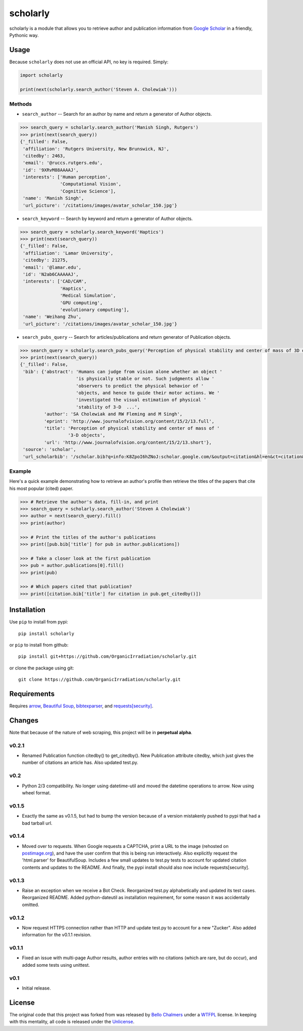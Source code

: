 scholarly
=========

scholarly is a module that allows you to retrieve author and publication
information from `Google Scholar <https://scholar.google.com>`__ in a
friendly, Pythonic way.

Usage
-----

Because ``scholarly`` does not use an official API, no key is required.
Simply:

.. code:: python

    import scholarly

    print(next(scholarly.search_author('Steven A. Cholewiak')))

Methods
~~~~~~~

-  ``search_author`` -- Search for an author by name and return a
   generator of Author objects.

.. code:: python

        >>> search_query = scholarly.search_author('Manish Singh, Rutgers')
        >>> print(next(search_query))
        {'_filled': False,
         'affiliation': 'Rutgers University, New Brunswick, NJ',
         'citedby': 2463,
         'email': '@ruccs.rutgers.edu',
         'id': '9XRvM88AAAAJ',
         'interests': ['Human perception',
                       'Computational Vision',
                       'Cognitive Science'],
         'name': 'Manish Singh',
         'url_picture': '/citations/images/avatar_scholar_150.jpg'}

-  ``search_keyword`` -- Search by keyword and return a generator of
   Author objects.

.. code:: python

        >>> search_query = scholarly.search_keyword('Haptics')
        >>> print(next(search_query))
        {'_filled': False,
         'affiliation': 'Lamar University',
         'citedby': 21275,
         'email': '@lamar.edu',
         'id': 'N2ab6CAAAAAJ',
         'interests': ['CAD/CAM',
                       'Haptics',
                       'Medical Simulation',
                       'GPU computing',
                       'evolutionary computing'],
         'name': 'Weihang Zhu',
         'url_picture': '/citations/images/avatar_scholar_150.jpg'}

-  ``search_pubs_query`` -- Search for articles/publications and return
   generator of Publication objects.

.. code:: python

        >>> search_query = scholarly.search_pubs_query('Perception of physical stability and center of mass of 3D objects')
        >>> print(next(search_query))
        {'_filled': False,
         'bib': {'abstract': 'Humans can judge from vision alone whether an object '
                             'is physically stable or not. Such judgments allow '
                             'observers to predict the physical behavior of '
                             'objects, and hence to guide their motor actions. We '
                             'investigated the visual estimation of physical '
                             'stability of 3-D  ...',
                 'author': 'SA Cholewiak and RW Fleming and M Singh',
                 'eprint': 'http://www.journalofvision.org/content/15/2/13.full',
                 'title': 'Perception of physical stability and center of mass of '
                          '3-D objects',
                 'url': 'http://www.journalofvision.org/content/15/2/13.short'},
         'source': 'scholar',
         'url_scholarbib': '/scholar.bib?q=info:K8ZpoI6hZNoJ:scholar.google.com/&output=citation&hl=en&ct=citation&cd=0'}

Example
~~~~~~~

Here's a quick example demonstrating how to retrieve an author's profile
then retrieve the titles of the papers that cite his most popular
(cited) paper.

.. code:: python

        >>> # Retrieve the author's data, fill-in, and print
        >>> search_query = scholarly.search_author('Steven A Cholewiak')
        >>> author = next(search_query).fill()
        >>> print(author)

        >>> # Print the titles of the author's publications
        >>> print([pub.bib['title'] for pub in author.publications])

        >>> # Take a closer look at the first publication
        >>> pub = author.publications[0].fill()
        >>> print(pub)

        >>> # Which papers cited that publication?
        >>> print([citation.bib['title'] for citation in pub.get_citedby()])

Installation
------------

Use ``pip`` to install from pypi:

::

    pip install scholarly

or ``pip`` to install from github:

::

    pip install git+https://github.com/OrganicIrradiation/scholarly.git

or clone the package using git:

::

    git clone https://github.com/OrganicIrradiation/scholarly.git

Requirements
------------

Requires `arrow <http://crsmithdev.com/arrow/>`__, `Beautiful
Soup <https://pypi.python.org/pypi/beautifulsoup4/>`__,
`bibtexparser <https://pypi.python.org/pypi/bibtexparser/>`__, and
`requests[security] <https://pypi.python.org/pypi/requests/>`__.

Changes
-------

Note that because of the nature of web scraping, this project will be in
**perpetual alpha**.

v0.2.1
~~~~~~

-  Renamed Publication function citedby() to get\_citedby(). New
   Publication attribute citedby, which just gives the number of
   citations an article has. Also updated test.py.

v0.2
~~~~

-  Python 2/3 compatibility. No longer using datetime-util and moved the
   datetime operations to arrow. Now using wheel format.

v0.1.5
~~~~~~

-  Exactly the same as v0.1.5, but had to bump the version because of a
   version mistakenly pushed to pypi that had a bad tarball url.

v0.1.4
~~~~~~

-  Moved over to requests. When Google requests a CAPTCHA, print a URL
   to the image (rehosted on `postimage.org <http://postimage.org>`__),
   and have the user confirm that this is being run interactively. Also
   explicitly request the 'html.parser' for BeautifulSoup. Includes a
   few small updates to test.py tests to account for updated citation
   contents and updates to the README. And finally, the pypi install
   should also now include requests[security].

v0.1.3
~~~~~~

-  Raise an exception when we receive a Bot Check. Reorganized test.py
   alphabetically and updated its test cases. Reorganized README. Added
   python-dateutil as installation requirement, for some reason it was
   accidentally omitted.

v0.1.2
~~~~~~

-  Now request HTTPS connection rather than HTTP and update test.py to
   account for a new "Zucker". Also added information for the v0.1.1
   revision.

v0.1.1
~~~~~~

-  Fixed an issue with multi-page Author results, author entries with no
   citations (which are rare, but do occur), and added some tests using
   unittest.

v0.1
~~~~

-  Initial release.

License
-------

The original code that this project was forked from was released by
`Bello Chalmers <https://github.com/lbello/chalmers-web>`__ under a
`WTFPL <http://www.wtfpl.net/>`__ license. In keeping with this
mentality, all code is released under the
`Unlicense <http://unlicense.org/>`__.


